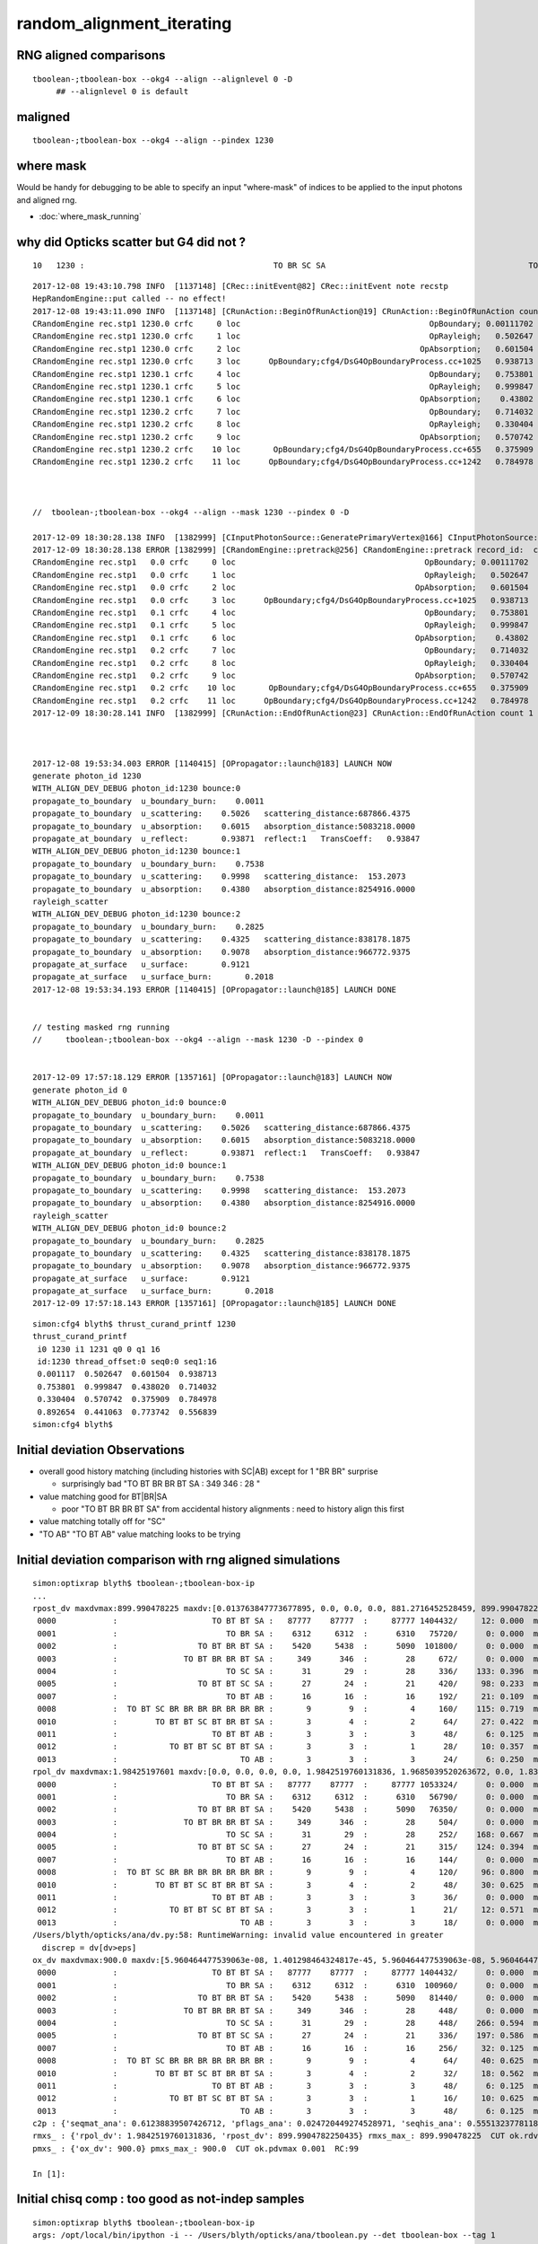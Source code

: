 random_alignment_iterating
============================

RNG aligned comparisons
-------------------------

::

    tboolean-;tboolean-box --okg4 --align --alignlevel 0 -D
         ## --alignlevel 0 is default


maligned
----------

::

    tboolean-;tboolean-box --okg4 --align --pindex 1230


where mask 
------------

Would be handy for debugging to be able to specify an input "where-mask" of indices
to be applied to the input photons and aligned rng. 

* :doc:`where_mask_running`



why did Opticks scatter but G4 did not ?
-------------------------------------------

::

         10   1230 :                                        TO BR SC SA                                           TO BR SA 

::


    2017-12-08 19:43:10.798 INFO  [1137148] [CRec::initEvent@82] CRec::initEvent note recstp
    HepRandomEngine::put called -- no effect!
    2017-12-08 19:43:11.090 INFO  [1137148] [CRunAction::BeginOfRunAction@19] CRunAction::BeginOfRunAction count 1
    CRandomEngine rec.stp1 1230.0 crfc     0 loc                                        OpBoundary; 0.00111702            Undefined CPro      OpBoundary LenLeft         -1 LenTrav          0 AtRest/AlongStep/PostStep NNY alignlevel 0
    CRandomEngine rec.stp1 1230.0 crfc     1 loc                                        OpRayleigh;   0.502647            Undefined CPro      OpRayleigh LenLeft         -1 LenTrav          0 AtRest/AlongStep/PostStep NNY alignlevel 0
    CRandomEngine rec.stp1 1230.0 crfc     2 loc                                      OpAbsorption;   0.601504     PostStepDoItProc CPro    OpAbsorption LenLeft         -1 LenTrav          0 AtRest/AlongStep/PostStep NNY alignlevel 0
    CRandomEngine rec.stp1 1230.0 crfc     3 loc      OpBoundary;cfg4/DsG4OpBoundaryProcess.cc+1025   0.938713         GeomBoundary CPro      OpBoundary LenLeft    6.79709 LenTrav          0 AtRest/AlongStep/PostStep NNY alignlevel 0
    CRandomEngine rec.stp1 1230.1 crfc     4 loc                                        OpBoundary;   0.753801         GeomBoundary CPro      OpBoundary LenLeft         -1 LenTrav          0 AtRest/AlongStep/PostStep NNY alignlevel 0
    CRandomEngine rec.stp1 1230.1 crfc     5 loc                                        OpRayleigh;   0.999847         GeomBoundary CPro      OpRayleigh LenLeft         -1 LenTrav          0 AtRest/AlongStep/PostStep NNY alignlevel 0
    CRandomEngine rec.stp1 1230.1 crfc     6 loc                                      OpAbsorption;    0.43802     PostStepDoItProc CPro    OpAbsorption LenLeft         -1 LenTrav          0 AtRest/AlongStep/PostStep NNY alignlevel 0
    CRandomEngine rec.stp1 1230.2 crfc     7 loc                                        OpBoundary;   0.714032         GeomBoundary CPro      OpBoundary LenLeft         -1 LenTrav          0 AtRest/AlongStep/PostStep NNY alignlevel 0
    CRandomEngine rec.stp1 1230.2 crfc     8 loc                                        OpRayleigh;   0.330404         GeomBoundary CPro      OpRayleigh LenLeft         -1 LenTrav          0 AtRest/AlongStep/PostStep NNY alignlevel 0
    CRandomEngine rec.stp1 1230.2 crfc     9 loc                                      OpAbsorption;   0.570742     PostStepDoItProc CPro    OpAbsorption LenLeft         -1 LenTrav          0 AtRest/AlongStep/PostStep NNY alignlevel 0
    CRandomEngine rec.stp1 1230.2 crfc    10 loc       OpBoundary;cfg4/DsG4OpBoundaryProcess.cc+655   0.375909         GeomBoundary CPro      OpBoundary LenLeft   0.336828 LenTrav          0 AtRest/AlongStep/PostStep NNY alignlevel 0
    CRandomEngine rec.stp1 1230.2 crfc    11 loc      OpBoundary;cfg4/DsG4OpBoundaryProcess.cc+1242   0.784978         GeomBoundary CPro      OpBoundary LenLeft   0.336828 LenTrav          0 AtRest/AlongStep/PostStep NNY alignlevel 0



    //  tboolean-;tboolean-box --okg4 --align --mask 1230 --pindex 0 -D

    2017-12-09 18:30:28.138 INFO  [1382999] [CInputPhotonSource::GeneratePrimaryVertex@166] CInputPhotonSource::GeneratePrimaryVertex n 1
    2017-12-09 18:30:28.138 ERROR [1382999] [CRandomEngine::pretrack@256] CRandomEngine::pretrack record_id:  ctx.record_id 0 index 1230 mask.size 1
    CRandomEngine rec.stp1   0.0 crfc     0 loc                                        OpBoundary; 0.00111702            Undefined CPro      OpBoundary LenLeft         -1 LenTrav          0 AtRest/AlongStep/PostStep NNY alignlevel 0
    CRandomEngine rec.stp1   0.0 crfc     1 loc                                        OpRayleigh;   0.502647            Undefined CPro      OpRayleigh LenLeft         -1 LenTrav          0 AtRest/AlongStep/PostStep NNY alignlevel 0
    CRandomEngine rec.stp1   0.0 crfc     2 loc                                      OpAbsorption;   0.601504     PostStepDoItProc CPro    OpAbsorption LenLeft         -1 LenTrav          0 AtRest/AlongStep/PostStep NNY alignlevel 0
    CRandomEngine rec.stp1   0.0 crfc     3 loc      OpBoundary;cfg4/DsG4OpBoundaryProcess.cc+1025   0.938713         GeomBoundary CPro      OpBoundary LenLeft    6.79709 LenTrav          0 AtRest/AlongStep/PostStep NNY alignlevel 0
    CRandomEngine rec.stp1   0.1 crfc     4 loc                                        OpBoundary;   0.753801         GeomBoundary CPro      OpBoundary LenLeft         -1 LenTrav          0 AtRest/AlongStep/PostStep NNY alignlevel 0
    CRandomEngine rec.stp1   0.1 crfc     5 loc                                        OpRayleigh;   0.999847         GeomBoundary CPro      OpRayleigh LenLeft         -1 LenTrav          0 AtRest/AlongStep/PostStep NNY alignlevel 0
    CRandomEngine rec.stp1   0.1 crfc     6 loc                                      OpAbsorption;    0.43802     PostStepDoItProc CPro    OpAbsorption LenLeft         -1 LenTrav          0 AtRest/AlongStep/PostStep NNY alignlevel 0
    CRandomEngine rec.stp1   0.2 crfc     7 loc                                        OpBoundary;   0.714032         GeomBoundary CPro      OpBoundary LenLeft         -1 LenTrav          0 AtRest/AlongStep/PostStep NNY alignlevel 0
    CRandomEngine rec.stp1   0.2 crfc     8 loc                                        OpRayleigh;   0.330404         GeomBoundary CPro      OpRayleigh LenLeft         -1 LenTrav          0 AtRest/AlongStep/PostStep NNY alignlevel 0
    CRandomEngine rec.stp1   0.2 crfc     9 loc                                      OpAbsorption;   0.570742     PostStepDoItProc CPro    OpAbsorption LenLeft         -1 LenTrav          0 AtRest/AlongStep/PostStep NNY alignlevel 0
    CRandomEngine rec.stp1   0.2 crfc    10 loc       OpBoundary;cfg4/DsG4OpBoundaryProcess.cc+655   0.375909         GeomBoundary CPro      OpBoundary LenLeft   0.336828 LenTrav          0 AtRest/AlongStep/PostStep NNY alignlevel 0
    CRandomEngine rec.stp1   0.2 crfc    11 loc      OpBoundary;cfg4/DsG4OpBoundaryProcess.cc+1242   0.784978         GeomBoundary CPro      OpBoundary LenLeft   0.336828 LenTrav          0 AtRest/AlongStep/PostStep NNY alignlevel 0
    2017-12-09 18:30:28.141 INFO  [1382999] [CRunAction::EndOfRunAction@23] CRunAction::EndOfRunAction count 1



    2017-12-08 19:53:34.003 ERROR [1140415] [OPropagator::launch@183] LAUNCH NOW
    generate photon_id 1230 
    WITH_ALIGN_DEV_DEBUG photon_id:1230 bounce:0 
    propagate_to_boundary  u_boundary_burn:    0.0011 
    propagate_to_boundary  u_scattering:    0.5026   scattering_distance:687866.4375 
    propagate_to_boundary  u_absorption:    0.6015   absorption_distance:5083218.0000 
    propagate_at_boundary  u_reflect:       0.93871  reflect:1   TransCoeff:   0.93847 
    WITH_ALIGN_DEV_DEBUG photon_id:1230 bounce:1 
    propagate_to_boundary  u_boundary_burn:    0.7538 
    propagate_to_boundary  u_scattering:    0.9998   scattering_distance:  153.2073 
    propagate_to_boundary  u_absorption:    0.4380   absorption_distance:8254916.0000 
    rayleigh_scatter
    WITH_ALIGN_DEV_DEBUG photon_id:1230 bounce:2 
    propagate_to_boundary  u_boundary_burn:    0.2825 
    propagate_to_boundary  u_scattering:    0.4325   scattering_distance:838178.1875 
    propagate_to_boundary  u_absorption:    0.9078   absorption_distance:966772.9375 
    propagate_at_surface   u_surface:       0.9121 
    propagate_at_surface   u_surface_burn:       0.2018 
    2017-12-08 19:53:34.193 ERROR [1140415] [OPropagator::launch@185] LAUNCH DONE


    // testing masked rng running
    //     tboolean-;tboolean-box --okg4 --align --mask 1230 -D --pindex 0


    2017-12-09 17:57:18.129 ERROR [1357161] [OPropagator::launch@183] LAUNCH NOW
    generate photon_id 0 
    WITH_ALIGN_DEV_DEBUG photon_id:0 bounce:0 
    propagate_to_boundary  u_boundary_burn:    0.0011 
    propagate_to_boundary  u_scattering:    0.5026   scattering_distance:687866.4375 
    propagate_to_boundary  u_absorption:    0.6015   absorption_distance:5083218.0000 
    propagate_at_boundary  u_reflect:       0.93871  reflect:1   TransCoeff:   0.93847 
    WITH_ALIGN_DEV_DEBUG photon_id:0 bounce:1 
    propagate_to_boundary  u_boundary_burn:    0.7538 
    propagate_to_boundary  u_scattering:    0.9998   scattering_distance:  153.2073 
    propagate_to_boundary  u_absorption:    0.4380   absorption_distance:8254916.0000 
    rayleigh_scatter
    WITH_ALIGN_DEV_DEBUG photon_id:0 bounce:2 
    propagate_to_boundary  u_boundary_burn:    0.2825 
    propagate_to_boundary  u_scattering:    0.4325   scattering_distance:838178.1875 
    propagate_to_boundary  u_absorption:    0.9078   absorption_distance:966772.9375 
    propagate_at_surface   u_surface:       0.9121 
    propagate_at_surface   u_surface_burn:       0.2018 
    2017-12-09 17:57:18.143 ERROR [1357161] [OPropagator::launch@185] LAUNCH DONE




::

    simon:cfg4 blyth$ thrust_curand_printf 1230 
    thrust_curand_printf
     i0 1230 i1 1231 q0 0 q1 16
     id:1230 thread_offset:0 seq0:0 seq1:16 
     0.001117  0.502647  0.601504  0.938713 
     0.753801  0.999847  0.438020  0.714032 
     0.330404  0.570742  0.375909  0.784978 
     0.892654  0.441063  0.773742  0.556839 
    simon:cfg4 blyth$ 










Initial deviation Observations
-----------------------------------

* overall good history matching (including histories with SC|AB) except for 1 "BR BR" surprise

  * surprisingly bad "TO BT BR BR BT SA :     349      346  :        28 "
   
* value matching good for BT|BR|SA 

  * poor "TO BT BR BR BT SA" from accidental history alignments : need to history align this first 

* value matching totally off for "SC"

* "TO AB" "TO BT AB" value matching looks to be trying 



Initial deviation comparison with rng aligned simulations 
---------------------------------------------------------------

::


    simon:optixrap blyth$ tboolean-;tboolean-box-ip
    ...
    rpost_dv maxdvmax:899.990478225 maxdv:[0.013763847773677895, 0.0, 0.0, 0.0, 881.2716452528459, 899.9904782250435, 0.055055391094704476, 299.9968260750145, 420.14145329142127, 0.49549851985227633, 331.39216284676655, 0.49549851985227633] 
     0000            :                    TO BT BT SA :   87777    87777  :     87777 1404432/     12: 0.000  mx/mn/av 0.01376/     0/1.176e-07  eps:0.0002    
     0001            :                       TO BR SA :    6312     6312  :      6310   75720/      0: 0.000  mx/mn/av      0/     0/     0  eps:0.0002    
     0002            :                 TO BT BR BT SA :    5420     5438  :      5090  101800/      0: 0.000  mx/mn/av      0/     0/     0  eps:0.0002    
     0003            :              TO BT BR BR BT SA :     349      346  :        28     672/      0: 0.000  mx/mn/av      0/     0/     0  eps:0.0002    
     0004            :                       TO SC SA :      31       29  :        28     336/    133: 0.396  mx/mn/av  881.3/     0/ 64.55  eps:0.0002    
     0005            :                 TO BT BT SC SA :      27       24  :        21     420/     98: 0.233  mx/mn/av    900/     0/ 28.19  eps:0.0002    
     0007            :                       TO BT AB :      16       16  :        16     192/     21: 0.109  mx/mn/av 0.05506/     0/0.003815  eps:0.0002    
     0008            :  TO BT SC BR BR BR BR BR BR BR :       9        9  :         4     160/    115: 0.719  mx/mn/av    300/     0/ 61.75  eps:0.0002    
     0010            :        TO BT BT SC BT BR BT SA :       3        4  :         2      64/     27: 0.422  mx/mn/av  420.1/     0/ 28.15  eps:0.0002    
     0011            :                    TO BT BT AB :       3        3  :         3      48/      6: 0.125  mx/mn/av 0.4955/     0/0.02962  eps:0.0002    
     0012            :           TO BT BT SC BT BT SA :       3        3  :         1      28/     10: 0.357  mx/mn/av  331.4/     0/ 29.67  eps:0.0002    
     0013            :                          TO AB :       3        3  :         3      24/      6: 0.250  mx/mn/av 0.4955/     0/0.05985  eps:0.0002    
    rpol_dv maxdvmax:1.98425197601 maxdv:[0.0, 0.0, 0.0, 0.0, 1.9842519760131836, 1.9685039520263672, 0.0, 1.8346457481384277, 1.9133858680725098, 0.0, 0.20472443103790283, 0.0] 
     0000            :                    TO BT BT SA :   87777    87777  :     87777 1053324/      0: 0.000  mx/mn/av      0/     0/     0  eps:0.0002    
     0001            :                       TO BR SA :    6312     6312  :      6310   56790/      0: 0.000  mx/mn/av      0/     0/     0  eps:0.0002    
     0002            :                 TO BT BR BT SA :    5420     5438  :      5090   76350/      0: 0.000  mx/mn/av      0/     0/     0  eps:0.0002    
     0003            :              TO BT BR BR BT SA :     349      346  :        28     504/      0: 0.000  mx/mn/av      0/     0/     0  eps:0.0002    
     0004            :                       TO SC SA :      31       29  :        28     252/    168: 0.667  mx/mn/av  1.984/     0/ 0.375  eps:0.0002    
     0005            :                 TO BT BT SC SA :      27       24  :        21     315/    124: 0.394  mx/mn/av  1.969/     0/0.2309  eps:0.0002    
     0007            :                       TO BT AB :      16       16  :        16     144/      0: 0.000  mx/mn/av      0/     0/     0  eps:0.0002    
     0008            :  TO BT SC BR BR BR BR BR BR BR :       9        9  :         4     120/     96: 0.800  mx/mn/av  1.835/     0/0.4668  eps:0.0002    
     0010            :        TO BT BT SC BT BR BT SA :       3        4  :         2      48/     30: 0.625  mx/mn/av  1.913/     0/0.2126  eps:0.0002    
     0011            :                    TO BT BT AB :       3        3  :         3      36/      0: 0.000  mx/mn/av      0/     0/     0  eps:0.0002    
     0012            :           TO BT BT SC BT BT SA :       3        3  :         1      21/     12: 0.571  mx/mn/av 0.2047/     0/0.05024  eps:0.0002    
     0013            :                          TO AB :       3        3  :         3      18/      0: 0.000  mx/mn/av      0/     0/     0  eps:0.0002    
    /Users/blyth/opticks/ana/dv.py:58: RuntimeWarning: invalid value encountered in greater
      discrep = dv[dv>eps]
    ox_dv maxdvmax:900.0 maxdv:[5.960464477539063e-08, 1.401298464324817e-45, 5.960464477539063e-08, 5.960464477539063e-08, 881.2715454101562, 900.0, 0.050258636474609375, 200.0, 420.14764404296875, 0.49346923828125, 331.3966979980469, nan] 
     0000            :                    TO BT BT SA :   87777    87777  :     87777 1404432/      0: 0.000  mx/mn/av 5.96e-08/     0/3.725e-09  eps:0.0002    
     0001            :                       TO BR SA :    6312     6312  :      6310  100960/      0: 0.000  mx/mn/av 1.401e-45/     0/8.758e-47  eps:0.0002    
     0002            :                 TO BT BR BT SA :    5420     5438  :      5090   81440/      0: 0.000  mx/mn/av 5.96e-08/     0/3.725e-09  eps:0.0002    
     0003            :              TO BT BR BR BT SA :     349      346  :        28     448/      0: 0.000  mx/mn/av 5.96e-08/     0/3.725e-09  eps:0.0002    
     0004            :                       TO SC SA :      31       29  :        28     448/    266: 0.594  mx/mn/av  881.3/     0/ 48.62  eps:0.0002    
     0005            :                 TO BT BT SC SA :      27       24  :        21     336/    197: 0.586  mx/mn/av    900/     0/ 35.45  eps:0.0002    
     0007            :                       TO BT AB :      16       16  :        16     256/     32: 0.125  mx/mn/av 0.05026/     0/0.003003  eps:0.0002    
     0008            :  TO BT SC BR BR BR BR BR BR BR :       9        9  :         4      64/     40: 0.625  mx/mn/av    200/     0/ 16.18  eps:0.0002    
     0010            :        TO BT BT SC BT BR BT SA :       3        4  :         2      32/     18: 0.562  mx/mn/av  420.1/     0/    31  eps:0.0002    
     0011            :                    TO BT BT AB :       3        3  :         3      48/      6: 0.125  mx/mn/av 0.4935/     0/0.02979  eps:0.0002    
     0012            :           TO BT BT SC BT BT SA :       3        3  :         1      16/     10: 0.625  mx/mn/av  331.4/     0/ 43.43  eps:0.0002    
     0013            :                          TO AB :       3        3  :         3      48/      6: 0.125  mx/mn/av    nan/   nan/   nan  eps:0.0002    
    c2p : {'seqmat_ana': 0.61238839507426712, 'pflags_ana': 0.024720449274528971, 'seqhis_ana': 0.55513237781188451} c2pmax: 0.612388395074  CUT ok.c2max 2.0  RC:0 
    rmxs_ : {'rpol_dv': 1.9842519760131836, 'rpost_dv': 899.9904782250435} rmxs_max_: 899.990478225  CUT ok.rdvmax 0.1  RC:88 
    pmxs_ : {'ox_dv': 900.0} pmxs_max_: 900.0  CUT ok.pdvmax 0.001  RC:99 

    In [1]: 



Initial chisq comp : too good as not-indep samples
-----------------------------------------------------

::

    simon:optixrap blyth$ tboolean-;tboolean-box-ip
    args: /opt/local/bin/ipython -i -- /Users/blyth/opticks/ana/tboolean.py --det tboolean-box --tag 1
    [2017-12-08 14:22:26,171] p11292 {/Users/blyth/opticks/ana/base.py:335} INFO - envvar OPTICKS_ANA_DEFAULTS -> defaults {'src': 'torch', 'tag': '1', 'det': 'concentric'} 
    args: /Users/blyth/opticks/ana/tboolean.py --det tboolean-box --tag 1
    [2017-12-08 14:22:26,173] p11292 {/Users/blyth/opticks/ana/tboolean.py:27} INFO - tag 1 src torch det tboolean-box c2max 2.0 ipython True 
    AB(1,torch,tboolean-box)  None 0 
    A tboolean-box/torch/  1 :  20171208-1407 maxbounce:9 maxrec:10 maxrng:3000000 /tmp/blyth/opticks/evt/tboolean-box/torch/1/fdom.npy () 
    B tboolean-box/torch/ -1 :  20171208-1407 maxbounce:9 maxrec:10 maxrng:3000000 /tmp/blyth/opticks/evt/tboolean-box/torch/-1/fdom.npy (recstp) 
    Rock//perfectAbsorbSurface/Vacuum,Vacuum///GlassSchottF2
    /tmp/blyth/opticks/tboolean-box--
    .                seqhis_ana  1:tboolean-box   -1:tboolean-box        c2        ab        ba 
    .                             100000    100000         3.89/7 =  0.56  (pval:0.793 prob:0.207)  
    0000             8ccd     87777     87777             0.00        1.000 +- 0.003        1.000 +- 0.003  [4 ] TO BT BT SA
    0001              8bd      6312      6312             0.00        1.000 +- 0.013        1.000 +- 0.013  [3 ] TO BR SA
    0002            8cbcd      5420      5438             0.03        0.997 +- 0.014        1.003 +- 0.014  [5 ] TO BT BR BT SA
    0003           8cbbcd       349       346             0.01        1.009 +- 0.054        0.991 +- 0.053  [6 ] TO BT BR BR BT SA
    0004              86d        31        29             0.07        1.069 +- 0.192        0.935 +- 0.174  [3 ] TO SC SA
    0005            86ccd        27        24             0.18        1.125 +- 0.217        0.889 +- 0.181  [5 ] TO BT BT SC SA
    0006          8cbbbcd        26        14             3.60        1.857 +- 0.364        0.538 +- 0.144  [7 ] TO BT BR BR BR BT SA
    0007              4cd        16        16             0.00        1.000 +- 0.250        1.000 +- 0.250  [3 ] TO BT AB
    0008       bbbbbbb6cd         9         9             0.00        1.000 +- 0.333        1.000 +- 0.333  [10] TO BT SC BR BR BR BR BR BR BR
    0009            8c6cd         6         7             0.00        0.857 +- 0.350        1.167 +- 0.441  [5 ] TO BT SC BT SA
    0010         8cbc6ccd         3         4             0.00        0.750 +- 0.433        1.333 +- 0.667  [8 ] TO BT BT SC BT BR BT SA
    0011             4ccd         3         3             0.00        1.000 +- 0.577        1.000 +- 0.577  [4 ] TO BT BT AB
    0012          8cc6ccd         3         3             0.00        1.000 +- 0.577        1.000 +- 0.577  [7 ] TO BT BT SC BT BT SA
    0013               4d         3         3             0.00        1.000 +- 0.577        1.000 +- 0.577  [2 ] TO AB
    0014           86cbcd         2         0             0.00        0.000 +- 0.000        0.000 +- 0.000  [6 ] TO BT BR BT SC SA
    0015           8cb6cd         2         1             0.00        2.000 +- 1.414        0.500 +- 0.500  [6 ] TO BT SC BR BT SA
    0016       8cbbbbb6cd         1         0             0.00        0.000 +- 0.000        0.000 +- 0.000  [10] TO BT SC BR BR BR BR BR BT SA
    0017           8c6bcd         1         0             0.00        0.000 +- 0.000        0.000 +- 0.000  [6 ] TO BT BR SC BT SA
    0018            8cc6d         1         1             0.00        1.000 +- 1.000        1.000 +- 1.000  [5 ] TO SC BT BT SA
    0019          8cb6bcd         1         0             0.00        0.000 +- 0.000        0.000 +- 0.000  [7 ] TO BT BR SC BR BT SA
    .                             100000    100000         3.89/7 =  0.56  (pval:0.793 prob:0.207)  
    .                pflags_ana  1:tboolean-box   -1:tboolean-box        c2        ab        ba 
    .                             100000    100000         0.12/5 =  0.02  (pval:1.000 prob:0.000)  
    0000             1880     87777     87777             0.00        1.000 +- 0.003        1.000 +- 0.003  [3 ] TO|BT|SA
    0001             1480      6312      6312             0.00        1.000 +- 0.013        1.000 +- 0.013  [3 ] TO|BR|SA
    0002             1c80      5795      5799             0.00        0.999 +- 0.013        1.001 +- 0.013  [4 ] TO|BT|BR|SA
    0003             18a0        37        35             0.06        1.057 +- 0.174        0.946 +- 0.160  [4 ] TO|BT|SA|SC
    0004             10a0        31        29             0.07        1.069 +- 0.192        0.935 +- 0.174  [3 ] TO|SA|SC
    0005             1808        19        19             0.00        1.000 +- 0.229        1.000 +- 0.229  [3 ] TO|BT|AB
    0006             1ca0        14        13             0.00        1.077 +- 0.288        0.929 +- 0.258  [5 ] TO|BT|BR|SA|SC
    0007             1c20         9        10             0.00        0.900 +- 0.300        1.111 +- 0.351  [4 ] TO|BT|BR|SC
    0008             1008         3         3             0.00        1.000 +- 0.577        1.000 +- 0.577  [2 ] TO|AB
    0009             1c08         2         1             0.00        2.000 +- 1.414        0.500 +- 0.500  [4 ] TO|BT|BR|AB
    0010             14a0         1         2             0.00        0.500 +- 0.500        2.000 +- 1.414  [4 ] TO|BR|SA|SC
    .                             100000    100000         0.12/5 =  0.02  (pval:1.000 prob:0.000)  
    .                seqmat_ana  1:tboolean-box   -1:tboolean-box        c2        ab        ba 
    .                             100000    100000         3.67/6 =  0.61  (pval:0.721 prob:0.279)  
    0000             1232     87777     87777             0.00        1.000 +- 0.003        1.000 +- 0.003  [4 ] Vm F2 Vm Rk
    0001              122      6343      6341             0.00        1.000 +- 0.013        1.000 +- 0.013  [3 ] Vm Vm Rk
    0002            12332      5426      5445             0.03        0.997 +- 0.014        1.004 +- 0.014  [5 ] Vm F2 F2 Vm Rk
    0003           123332       352       347             0.04        1.014 +- 0.054        0.986 +- 0.053  [6 ] Vm F2 F2 F2 Vm Rk
    0004          1233332        27        15             3.43        1.800 +- 0.346        0.556 +- 0.143  [7 ] Vm F2 F2 F2 F2 Vm Rk
    0005            12232        27        24             0.18        1.125 +- 0.217        0.889 +- 0.181  [5 ] Vm F2 Vm Vm Rk
    0006              332        16        16             0.00        1.000 +- 0.250        1.000 +- 0.250  [3 ] Vm F2 F2
    0007       3333333332         9        10             0.00        0.900 +- 0.300        1.111 +- 0.351  [10] Vm F2 F2 F2 F2 F2 F2 F2 F2 F2
    0008             2232         3         3             0.00        1.000 +- 0.577        1.000 +- 0.577  [4 ] Vm F2 Vm Vm
    0009          1232232         3         3             0.00        1.000 +- 0.577        1.000 +- 0.577  [7 ] Vm F2 Vm Vm F2 Vm Rk
    0010               22         3         3             0.00        1.000 +- 0.577        1.000 +- 0.577  [2 ] Vm Vm
    0011         12332232         3         4             0.00        0.750 +- 0.433        1.333 +- 0.667  [8 ] Vm F2 Vm Vm F2 F2 Vm Rk
    0012       1233333332         2         0             0.00        0.000 +- 0.000        0.000 +- 0.000  [10] Vm F2 F2 F2 F2 F2 F2 F2 Vm Rk
    0013           122332         2         0             0.00        0.000 +- 0.000        0.000 +- 0.000  [6 ] Vm F2 F2 Vm Vm Rk
    0014            12322         1         1             0.00        1.000 +- 1.000        1.000 +- 1.000  [5 ] Vm Vm F2 Vm Rk
    0015          1233322         1         0             0.00        0.000 +- 0.000        0.000 +- 0.000  [7 ] Vm Vm F2 F2 F2 Vm Rk
    0016           123322         1         4             0.00        0.250 +- 0.250        4.000 +- 2.000  [6 ] Vm Vm F2 F2 Vm Rk
    0017           123222         1         0             0.00        0.000 +- 0.000        0.000 +- 0.000  [6 ] Vm Vm Vm F2 Vm Rk
    0018             3332         1         0             0.00        0.000 +- 0.000        0.000 +- 0.000  [4 ] Vm F2 F2 F2
    0019            33332         1         0             0.00        0.000 +- 0.000        0.000 +- 0.000  [5 ] Vm F2 F2 F2 F2
    .                             100000    100000         3.67/6 =  0.61  (pval:0.721 prob:0.279)  
    ab.a.metadata                  /tmp/blyth/opticks/evt/tboolean-box/torch/1 e3b4ee8211178b213c6da01bfd4f9be2 3a624e7d0fc57237b2ecd23c0c9cdd25  100000    -1.0000 INTEROP_MODE 
    ab.a.metadata.csgmeta0 {u'containerscale': u'3', u'container': u'1', u'ctrl': u'0', u'verbosity': u'0', u'poly': u'IM', u'emitconfig': u'photons:100000,wavelength:380,time:0.2,posdelta:0.1,sheetmask:0x1,umin:0.45,umax:0.55,vmin:0.45,vmax:0.55', u'resolution': u'20', u'emit': -1}
 



Iteration Approach 1 : Directly select/dump non-history aligned records
---------------------------------------------------------------------------------

* 0.7% history mismatch 

Of the 717/100000, many with different BR counts between the simulations.

::

    In [47]: np.where( ab.a.seqhis == ab.b.seqhis )[0].shape
    Out[47]: (99283,)

    In [48]: np.where( ab.a.seqhis != ab.b.seqhis )[0].shape
    Out[48]: (717,)

    In [50]: maligned = np.where( ab.a.seqhis != ab.b.seqhis )[0]

    In [4]: ab.dumpline(slice(0,1000,50))
          0      0 :                                        TO BT BT SA                                        TO BT BT SA 
          1     50 :                                        TO BT BT SA                                        TO BT BT SA 
          2    100 :                                     TO BT BR BT SA                                     TO BT BR BT SA 
          3    150 :                                        TO BT BT SA                                        TO BT BT SA 
          4    200 :                                           TO BR SA                                           TO BR SA 
          5    250 :                                        TO BT BT SA                                        TO BT BT SA 
          6    300 :                                        TO BT BT SA                                        TO BT BT SA 
          7    350 :                                        TO BT BT SA                                        TO BT BT SA 
          8    400 :                                        TO BT BT SA                                        TO BT BT SA 
          9    450 :                                        TO BT BT SA                                        TO BT BT SA 


    In [2]: ab.dumpline(ab.maligned)
          0    107 :                               TO BT BR BR BR BT SA                                     TO BT BR BT SA 
          1    130 :                                     TO BT BR BT SA                                  TO BT BR BR BT SA 
          2    355 :                                     TO BT BR BT SA                                  TO BT BR BR BT SA 
          3    370 :                                  TO BT BR BR BT SA                                     TO BT BR BT SA 
          4    595 :                                           TO SC SA                                  TO SC BT BR BT SA 
          5    858 :                                  TO BT BR BR BT SA                                     TO BT BR BT SA 
          6    906 :                                     TO BT BR BT SA                                  TO BT BR BR BT SA 
          7    942 :                                  TO BT BR BR BT SA                                     TO BT BR BT SA 
          8    996 :                                  TO BT BR BR BT SA                                     TO BT BR BT SA 
          9   1043 :                                     TO BT BR BT SA                                  TO BT BR BR BT SA 
         10   1230 :                                        TO BR SC SA                                           TO BR SA 
         11   1302 :                                     TO BT BR BT SA                                  TO BT BR BR BT SA 
         12   1363 :                                     TO BT BR BT SA                                  TO BT BR BR BT SA 
         13   1696 :                                  TO BT BR BR BT SA                                     TO BT BR BT SA 
         14   1717 :                                  TO BT BR BR BT SA                                     TO BT BR BT SA 
         15   1822 :                                     TO BT BR BT SA                                  TO BT BR BR BT SA 
         16   1907 :                                     TO BT BR BT SA                      TO BT BR SC BR BR BR BR BR BR 
         17   2094 :                                     TO BT BR BT SA                                  TO BT BR BR BT SA 
         18   2111 :                                  TO BT BR BR BT SA                                     TO BT BR BT SA 
         19   2180 :                               TO BT BR BR BR BT SA                                     TO BT BR BT SA 
         20   2333 :                                     TO BT BR BT SA                                  TO BT BR BR BT SA 
        ...
        676  94587 :                                     TO BT BR BT SA                                  TO BT BR BR BT SA 
        677  94773 :                      TO BT SC BR BR BR BR BR BR BR                                     TO BT SC BT SA 
        678  94891 :                                     TO BT SC BT SA                      TO BT SC BR BR BR BR BR BR BR 
        679  94934 :                                  TO BT BR BR BT SA                                     TO BT BR BT SA 
        680  95204 :                                  TO BT BR BR BT SA                                     TO BT BR BT SA 
        681  95266 :                                     TO BT BR BT SA                                  TO BT BR BR BT SA 
        682  95287 :                                  TO BT BR BR BT SA                                     TO BT BR BT SA 
        683  95614 :                               TO BT BR BR BR BT SA                                  TO BT BR BR BT SA 
        684  95722 :                                  TO BT BR BT SC SA                                     TO BT BR BT SA 
        685  95967 :                            TO BT BT SC BT BR BT SA                                     TO BT BT SC SA 
        686  96040 :                                     TO BT BR BT SA                                  TO BT BR BR BT SA 
        687  96258 :                                  TO BT BR BR BT SA                                     TO BT BR BT SA 
        688  96292 :                                     TO BT BR BT SA                                  TO BT BR BR BT SA 
        689  96365 :                                     TO BT BR BT SA                                  TO BT BR BR BT SA 
        690  96480 :                                     TO BT BR BT SA                                  TO BT BR BR BT SA 
        691  96698 :                                  TO BT BR BR BT SA                                     TO BT BR BT SA 
        692  96764 :                                     TO BT BR BT SA                                  TO BT BR BR BT SA 
        693  96942 :                                     TO BT BR BT SA                               TO BT BR BR BR BT SA 
        694  96952 :                                  TO BT BR BR BT SA                                     TO BT BR BT SA 
        695  97230 :                                     TO BT BR BT SA                                  TO BT BR BR BT SA 
        696  97378 :                                     TO BT BR BT SA                                  TO BT BR BR BT SA 
        697  97449 :                                     TO BT BR BT SA                                  TO BT BR BR BT SA 
        698  97607 :                               TO BT BR BR BR BT SA                                     TO BT BR BT SA 
        699  97649 :                                     TO BT BR BT SA                                  TO BT BR BR BT SA 
        700  97697 :                                     TO BT BR BT SA                                  TO BT BR BR BT SA 
        701  97887 :                                     TO SC BT BT SA                                  TO SC BT BR BT SA 
        702  97981 :                                     TO BT BR BT SA                                  TO BT BR BR BT SA 
        703  98012 :                                  TO BT BR BR BT SA                                     TO BT BR BT SA 
        704  98146 :                                     TO BT BR BT SA                                  TO BT BR BR BT SA 
        705  98235 :                                  TO BT BR BR BT SA                                     TO BT BR BT SA 
        706  98514 :                                     TO BT BR BT SA                                  TO BT BR BR BT SA 
        707  98577 :                                  TO BT BR BR BT SA                                     TO BT BR BT SA 
        708  98680 :                                     TO BT BR BT SA                                  TO BT BR BR BT SA 
        709  98756 :                                     TO BT BR BT SA                                  TO BT BR BR BT SA 
        710  99009 :                                     TO BT BR BT SA                                  TO BT BR BR BT SA 
        711  99250 :                                  TO BT BR BR BT SA                                     TO BT BR BT SA 
        712  99293 :                                  TO BT BR BR BT SA                                     TO BT BR BT SA 
        713  99331 :                                  TO BT BR BR BT SA                                     TO BT BR BT SA 
        714  99413 :                                  TO BT BR BR BT SA                                     TO BT BR BT SA 
        715  99702 :                                     TO BT BR BT SA                                  TO BT BR BR BT SA 
        716  99895 :                                     TO BT BR BT SA                                  TO BT BR BR BT SA 




Approach 2 : dindex dumping
-------------------------------

Dump

::

    In [38]: ab.a.dindex("TO BT BR BR BT SA")
    Out[38]: '--dindex=360,370,858,942,996,1696,1717,2111,2340,3040'

    In [39]: ab.b.dindex("TO BT BR BR BT SA")
    Out[39]: '--dindex=130,355,360,906,1043,1302,1363,1822,2094,2333'


"TO BT BR BR BT SA" all accidentals
-------------------------------------

::

    In [38]: ab.a.dindex("TO BT BR BR BT SA")
    Out[38]: '--dindex=360,370,858,942,996,1696,1717,2111,2340,3040'

    In [39]: ab.b.dindex("TO BT BR BR BT SA")
    Out[39]: '--dindex=130,355,360,906,1043,1302,1363,1822,2094,2333'


"TO SC SA" looks totally off
-------------------------------------

::

    In [13]: ab.aselhis = "TO SC SA"

    In [14]: ab.a.rpost()[:5]
    Out[14]: 
    A()sliced
    A([[[  -4.3907,   17.3287, -449.8989,    0.2002],
            [  -4.3907,   17.3287, -273.3225,    0.7892],
            [ -56.9548,   26.1788, -449.9952,    1.4045]],

           [[  41.3191,   32.5377, -449.8989,    0.2002],
            [  41.3191,   32.5377, -122.8423,    1.2909],
            [ 114.006 , -197.6626, -449.9952,    2.6472]],

           [[   0.1652,  -17.3287, -449.8989,    0.2002],
            [   0.1652,  -17.3287, -385.5667,    0.4144],
            [-422.1647, -449.9952,  -61.2629,    2.7033]],

           [[ -33.1984,  -38.7177, -449.8989,    0.2002],
            [ -33.1984,  -38.7177, -313.0312,    0.6568],
            [ 320.0232,  231.5492, -449.9952,    2.2089]],

           [[ -11.9057,  -18.6775, -449.8989,    0.2002],
            [ -11.9057,  -18.6775, -376.0971,    0.4462],
            [ 218.9553,  449.9952, -297.7946,    2.2083]]])

    In [15]: ab.b.rpost()[:5]
    Out[15]: 
    A()sliced
    A([[[  -4.3907,   17.3287, -449.8989,    0.2002],
            [  -4.3907,   17.3287, -273.2812,    0.7892],
            [ 283.3839, -141.685 , -449.9952,    2.0344]],

           [[  41.3191,   32.5377, -449.8989,    0.2002],
            [  41.3191,   32.5377, -122.801 ,    1.2909],
            [-121.4935,  217.6477, -449.9952,    2.6576]],

           [[   0.1652,  -17.3287, -449.8989,    0.2002],
            [   0.1652,  -17.3287, -385.5254,    0.4144],
            [-449.9952,  284.5538, -393.3432,    2.223 ]],

           [[ -33.1984,  -38.7177, -449.8989,    0.2002],
            [ -33.1984,  -38.7177, -312.9761,    0.6568],
            [-449.9952,  227.5577, -202.1083,    2.3475]],

           [[ -11.9057,  -18.6775, -449.8989,    0.2002],
            [ -11.9057,  -18.6775, -376.0421,    0.4462],
            [-449.9952,  -75.8113, -296.5146,    1.944 ]]])



"TO AB" "TO BT AB" looks to be trying to do the same thing : velocity bug again perhaps ?
--------------------------------------------------------------------------------------------


::

    In [10]: ab.aselhis = "TO AB"

    In [11]: ab.a.rpost()
    Out[11]: 
    A()sliced
    A([[[  32.3038,  -30.831 , -449.8989,    0.2002],
            [  32.3038,  -30.831 , -381.2311,    0.4291]],

           [[ -14.9751,   25.2704, -449.8989,    0.2002],
            [ -14.9751,   25.2704, -282.9021,    0.7569]],

           [[ -32.0422,    6.9507, -449.8989,    0.2002],
            [ -32.0422,    6.9507, -224.4608,    0.9522]]])

    In [12]: ab.b.rpost()
    Out[12]: 
    A()sliced
    A([[[  32.3038,  -30.831 , -449.8989,    0.2002],
            [  32.3038,  -30.831 , -380.7631,    0.4309]],

           [[ -14.9751,   25.2704, -449.8989,    0.2002],
            [ -14.9751,   25.2704, -282.4066,    0.7587]],

           [[ -32.0422,    6.9507, -449.8989,    0.2002],
            [ -32.0422,    6.9507, -223.9929,    0.9534]]])


    In [16]: ab.aselhis = "TO BT AB"

    In [17]: ab.a.rpost()[:5]
    Out[17]: 
    A()sliced
    A([[[  16.3102,   14.3006, -449.8989,    0.2002],
            [  16.3102,   14.3006,  -99.9944,    1.3672],
            [  16.3102,   14.3006,  -39.4197,    1.7341]],

           [[  31.3816,   15.6633, -449.8989,    0.2002],
            [  31.3816,   15.6633,  -99.9944,    1.3672],
            [  31.3816,   15.6633,   57.7393,    2.3231]],

           [[ -25.1053,  -17.6315, -449.8989,    0.2002],
            [ -25.1053,  -17.6315,  -99.9944,    1.3672],
            [ -25.1053,  -17.6315,   11.0661,    2.0399]],

           [[  12.3186,   34.038 , -449.8989,    0.2002],
            [  12.3186,   34.038 ,  -99.9944,    1.3672],
            [  12.3186,   34.038 ,   38.6076,    2.2071]],

           [[ -41.2503,   29.1518, -449.8989,    0.2002],
            [ -41.2503,   29.1518,  -99.9944,    1.3672],
            [ -41.2503,   29.1518,   38.1259,    2.204 ]]])

    In [18]: ab.b.rpost()[:5]
    Out[18]: 
    A()sliced
    A([[[  16.3102,   14.3006, -449.8989,    0.2002],
            [  16.3102,   14.3006,  -99.9944,    1.3672],
            [  16.3102,   14.3006,  -39.3784,    1.7347]],

           [[  31.3816,   15.6633, -449.8989,    0.2002],
            [  31.3816,   15.6633,  -99.9944,    1.3672],
            [  31.3816,   15.6633,   57.7806,    2.3231]],

           [[ -25.1053,  -17.6315, -449.8989,    0.2002],
            [ -25.1053,  -17.6315,  -99.9944,    1.3672],
            [ -25.1053,  -17.6315,   11.1074,    2.0405]],

           [[  12.3186,   34.038 , -449.8989,    0.2002],
            [  12.3186,   34.038 ,  -99.9944,    1.3672],
            [  12.3186,   34.038 ,   38.6489,    2.2071]],

           [[ -41.2503,   29.1518, -449.8989,    0.2002],
            [ -41.2503,   29.1518,  -99.9944,    1.3672],
            [ -41.2503,   29.1518,   38.1671,    2.2047]]])



